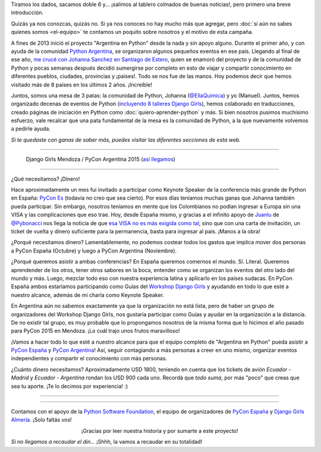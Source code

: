 .. title: Avanza 30 casilleros
.. slug: donaciones/avanza-30-casilleros
.. date: 2016-08-12 16:30:07 UTC-03:00
.. tags: viaje, colombia, argentina, españa, pycones, pyconar, pycon, python
.. category: 
.. link: 
.. description: ¡Deseamos que @EllaQuimica viaje a las PyCon y vos podés ayudarnos!
.. type: text


Tiramos los dados, sacamos doble 6 y... ¡salimos al tablero colmados
de buenas noticias!, pero primero una breve introducción.

Quizás ya nos conozcas, quizás no. Si ya nos conoces no hay mucho más
que agregar, pero :doc:`si aún no sabes quienes somos <el-equipo>` te
contamos un poquito sobre nosotros y el motivo de esta campaña.

A fines de 2013 inició el proyecto "Argentina en Python" desde la nada
y sin apoyo alguno. Durante el primer año, y con ayuda de la comunidad
`Python Argentina <http://python.org.ar/>`_, se organizaron algunos
pequeños eventos en ese país. Llegando al final de ese año, `me crucé
con Johanna Sanchez en Santiago de Estero
<http://elblogdehumitos.com.ar/posts/rafaela-santiago-del-estero/>`_,
quien se enamoró del proyecto y de la comunidad de Python y pocas
semanas después decidió sumergirse por completo en esto de viajar y
compartir conocimiento en diferentes pueblos, ciudades, provincias y
¡países!. Todo se nos fue de las manos. Hoy podemos decir que hemos
visitado más de 8 países en los últimos 2 años. ¡Increíble!

Juntos, somos una mesa de 3 patas: la comunidad de Python, Johanna
(`@EllaQuimica <https://twitter.com/EllaQuimica>`_) y yo
(Manuel). Juntos, hemos organizado decenas de eventos de Python
(`incluyendo 8 talleres Django Girls
<http://argentinaenpython.com.ar/galeria/>`_), hemos colaborado en
traducciones, creado páginas de iniciación en Python como
:doc:`quiero-aprender-python` y más. Si bien nosotros pusimos
muchísimo esfuerzo, vale recalcar que una pata fundamental de la mesa
es la comunidad de Python, a la que nuevamente volvemos a pedirle
ayuda.

*Si te quedaste con ganas de saber más, puedes visitar las diferentes
secciones de esta web.*

----

.. figure:: IMG_20151112_162414.jpg
   :alt: Django Girls Mendoza / PyCon Argentina 2015

   Django Girls Mendoza / PyCon Argentina 2015 (`así llegamos
   <http://argentinaenpython.com.ar/donaciones/de-quimica-a-coach/>`_)

----

¿Qué necesitamos? ¡Dinero!

Hace aproximadamente un mes fui invitado a participar como Keynote
Speaker de la conferencia más grande de Python en España: `PyCon Es
<http://2016.es.pycon.org/es/>`_ (todavía no creo que sea cierto). Por
esos días teníamos muchas ganas que Johanna también pueda
participar. Sin embargo, nosotros teníamos en mente que los
Colombianos no podían ingresar a Europa sin una VISA y las
complicaciones que eso trae. Hoy, desde España mismo, y gracias a el
infinito apoyo de `Juanlu <https://twitter.com/astrojuanlu>`_ de
`@Pybonacci <https://twitter.com/pybonacci>`_ nos llega la noticia de
que `esa VISA no es más exigida como tal
<http://www.cancilleria.gov.co/especiales/visado-union-europea/>`_,
sino que con una carta de invitación, un ticket de vuelta y dinero
suficiente para la permanencia, basta para ingresar al país. ¡Manos a
la obra!

¿Porqué necesitamos dinero? Lamentablemente, no podemos costear todos
los gastos que implica mover dos personas a PyCon España (Octubre) y
luego a PyCon Argentina (Noviembre).

¿Porqué queremos asistir a ambas conferencias? En España queremos
comernos el mundo. Sí. Literal. Queremos aprendender de los otros,
tener otros sabores en la boca, entender como se organizan los eventos
del otro lado del mundo y más. Luego, mezclar todo eso con nuestra
experiencia latina y aplicarlo en los países sudacas. En PyCon España
ambos estaríamos participando como Guías del `Workshop Django Girls
<https://djangogirls.org/almeria/>`_ y ayudando en todo lo que esté a
nuestro alcance, además de mi charla como Keynote Speaker.

En Argentina aún no sabemos exactamente ya que la organización no está
lista, pero de haber un grupo de organizadores del Workshop Django
Girls, nos gustaría participar como Guías y ayudar en la organización
a la distancia. De no existir tal grupo, es muy probable que lo
propongamos nosotros de la misma forma que lo hicimos el año pasado
para PyCon 2015 en Mendoza. ¡Lo cuál trajo unos frutos maravilloso!

¡Vamos a hacer todo lo que esté a nuestro alcance para que el equipo
completo de "Argentina en Python" pueda asistir a `PyCon España
<http://2016.es.pycon.org/es/>`_ y `PyCon Argentina
<http://ar.pycon.org/>`_! Así, seguir contagiando a más personas a
creer en uno mismo, organizar eventos independientes y compartir el
conocimiento con más personas.

¿Cuánto dinero necesitamos? Aproximadamente USD 1800, teniendo en
cuenta que los tickets de avión *Ecuador - Madrid* y *Ecuador -
Argentina* rondan los USD 900 cada uno. Recordá que *todo suma*, por
más "poco" que creas que sea tu aporte. ¡Te lo decimos por
experiencia! :)

----

.. raw:: html

   <div class="progress" style="width: 70%; height: 40px; margin-left: auto; margin-right: auto;">
     <div class="progress-bar progress-bar-success progress-bar-striped active" role="progressbar" style="width: 5% ;">
       <div style="margin-top: 10px;">5 %</div>
     </div>
   </div>

----

Contamos con el apoyo de la `Python Software Foundation
<https://www.python.org/psf/>`_, el equipo de organizadores de `PyCon
España <http://2016.es.pycon.org/es/>`_ y `Django Girls Almería
<https://djangogirls.org/almeria/>`_. ¡Solo faltás vos!

.. template:: bootstrap3/button
   :href: http://argentinaenpython.com.ar/donaciones/medios/

   ¡Muero de ganas por donar!

.. class:: lead align-center

   ¡Gracias por leer nuestra historia y por sumarte a este proyecto!


.. class:: small
   :align: right

   *Si no llegamos a recaudar el din...* ¡Shhh, la vamos a recaudar en
   su totalidad!

